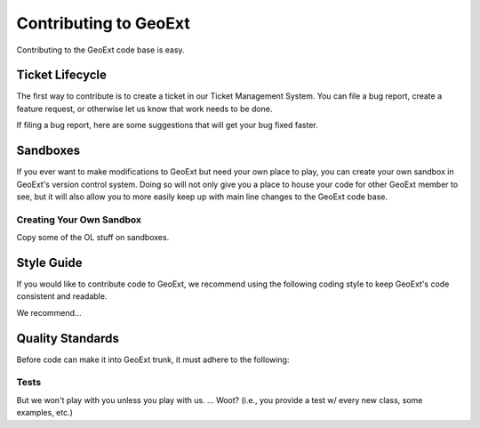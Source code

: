 ======================
Contributing to GeoExt
======================

Contributing to the GeoExt code base is easy.


Ticket Lifecycle
================

The first way to contribute is to create a ticket in our Ticket Management System.
You can file a bug report, create a feature request, or otherwise let us know that
work needs to be done. 

If filing a bug report, here are some suggestions that will get your bug fixed
faster.

Sandboxes
=========

If you ever want to make modifications to GeoExt but need your own place to play,
you can create your own sandbox in GeoExt's version control system. Doing so
will not only give you a place to house your code for other GeoExt member to see,
but it will also allow you to more easily keep up with main line changes to
the GeoExt code base.

Creating Your Own Sandbox
-------------------------

Copy some of the OL stuff on sandboxes.

Style Guide
===========

If you would like to contribute code to GeoExt, we recommend using the following
coding style to keep GeoExt's code consistent and readable.

We recommend... 

Quality Standards
=================

Before code can make it into GeoExt trunk, it must adhere to the following:

Tests
-----

But we won't play with you unless you play with us. ... Woot? (i.e., you provide a test w/ every new class, some examples, etc.)
